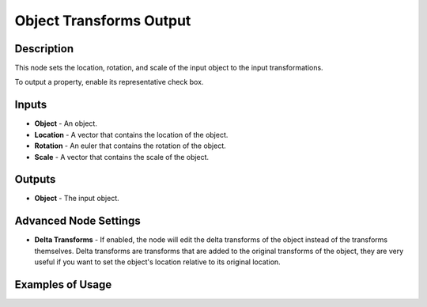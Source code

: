 Object Transforms Output
========================

Description
-----------

This node sets the location, rotation, and scale of the input object to the input transformations.

To output a property, enable its representative check box.

.. image:: images/object_transforms_output_node.png
   :width: 160pt

Inputs
------

- **Object** - An object.
- **Location** - A vector that contains the location of the object.
- **Rotation** - An euler that contains the rotation of the object.
- **Scale** - A vector that contains the scale of the object.

Outputs
-------

- **Object** - The input object.

Advanced Node Settings
----------------------

- **Delta Transforms** - If enabled, the node will edit the delta transforms of the object instead of the transforms themselves. Delta transforms are transforms that are added to the original transforms of the object, they are very useful if you want to set the object's location relative to its original location.

Examples of Usage
-----------------

.. image:: gifs/object_instancer_node_example.gif
